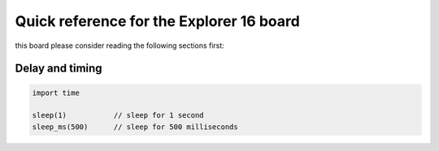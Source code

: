  
.. _Explorer_16_quickref:

Quick reference for the Explorer 16 board
=========================================

this board please consider reading the following sections first:


Delay and timing
----------------

.. code-block:: go

    import time

    sleep(1)           // sleep for 1 second
    sleep_ms(500)      // sleep for 500 milliseconds


